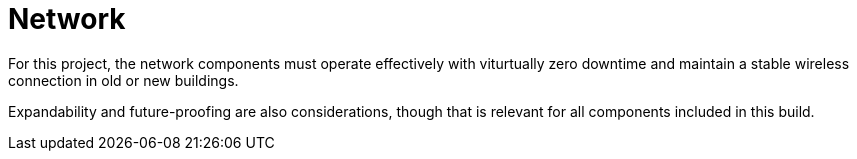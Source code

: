 = Network

For this project, the network components must operate effectively with viturtually zero downtime and maintain a stable wireless connection in old or new buildings.

Expandability and future-proofing are also considerations, though that is relevant for all components included in this build.
